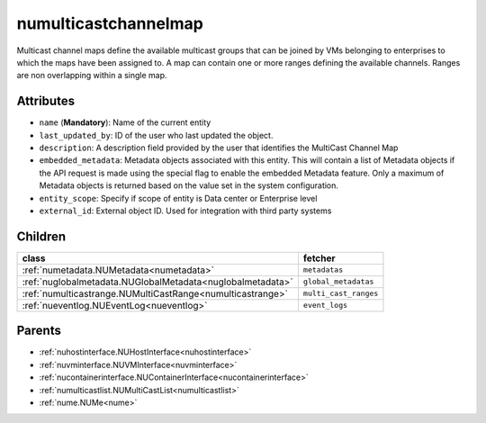 .. _numulticastchannelmap:

numulticastchannelmap
===========================================

.. class:: numulticastchannelmap.NUMultiCastChannelMap(bambou.nurest_object.NUMetaRESTObject,):

Multicast channel maps define the available multicast groups that can be joined by VMs belonging to enterprises to which the maps have been assigned to. A map can contain one or more ranges defining the available channels. Ranges are non overlapping within a single map.


Attributes
----------


- ``name`` (**Mandatory**): Name of the current entity

- ``last_updated_by``: ID of the user who last updated the object.

- ``description``: A description field provided by the user that identifies the MultiCast Channel Map

- ``embedded_metadata``: Metadata objects associated with this entity. This will contain a list of Metadata objects if the API request is made using the special flag to enable the embedded Metadata feature. Only a maximum of Metadata objects is returned based on the value set in the system configuration.

- ``entity_scope``: Specify if scope of entity is Data center or Enterprise level

- ``external_id``: External object ID. Used for integration with third party systems




Children
--------

================================================================================================================================================               ==========================================================================================
**class**                                                                                                                                                      **fetcher**

:ref:`numetadata.NUMetadata<numetadata>`                                                                                                                         ``metadatas`` 
:ref:`nuglobalmetadata.NUGlobalMetadata<nuglobalmetadata>`                                                                                                       ``global_metadatas`` 
:ref:`numulticastrange.NUMultiCastRange<numulticastrange>`                                                                                                       ``multi_cast_ranges`` 
:ref:`nueventlog.NUEventLog<nueventlog>`                                                                                                                         ``event_logs`` 
================================================================================================================================================               ==========================================================================================



Parents
--------


- :ref:`nuhostinterface.NUHostInterface<nuhostinterface>`

- :ref:`nuvminterface.NUVMInterface<nuvminterface>`

- :ref:`nucontainerinterface.NUContainerInterface<nucontainerinterface>`

- :ref:`numulticastlist.NUMultiCastList<numulticastlist>`

- :ref:`nume.NUMe<nume>`

